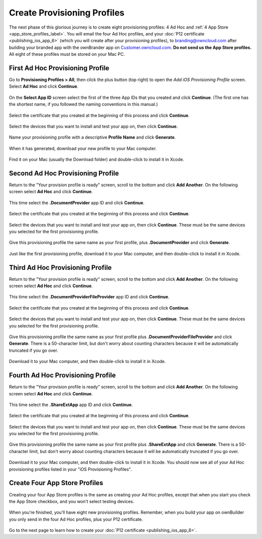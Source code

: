 ============================
Create Provisioning Profiles
============================

The next phase of this glorious journey is to create eight provisioning 
profiles: 4 Ad Hoc and :ref:`4 App Store <app_store_profiles_label>`. You will 
email the four Ad Hoc profiles, 
and your :doc:`P12 certificate <publishing_ios_app_6>` (which you will create 
after your provisioning profiles), to branding@owncloud.com after building your 
branded app with the ownBrander app on `Customer.owncloud.com 
<https://customer.owncloud.com/owncloud>`_. **Do not send us the App Store 
profiles.** All eight of these profiles must be stored on your Mac PC.

First Ad Hoc Provisioning Profile
---------------------------------

Go to **Provisioning Profiles > All**, then click the plus button (top right) 
to open the *Add iOS Provisioning Profile* screen. Select **Ad Hoc** and click 
**Continue**.

.. figure:: images/cert-35.png
   
On the **Select App ID** screen select the first of the three App IDs that you 
created and click **Continue**. (The first one has the shortest name, if you 
followed the naming conventions in this manual.)

.. figure:: images/cert-36.png

Select the certificate that you created at the beginning of this process and 
click **Continue**.

.. figure:: images/cert-38.png
   
Select the devices that you want to install and test your app on, then click 
**Continue**.

.. figure:: images/cert-39.png
   
Name your provisioning profile with a descriptive **Profile Name** and click 
**Generate**. 

.. figure:: images/cert-40.png
    
When it has generated, download your new profile to your Mac computer.

.. figure:: images/cert-50.png
   
Find it on your Mac (usually the Download folder) and double-click to install 
it in Xcode.

.. figure:: images/cert-41.png

Second Ad Hoc Provisioning Profile
----------------------------------

Return to the "Your provision profile is ready" screen, scroll to the bottom 
and click **Add Another**. On the following screen select **Ad Hoc** and click 
**Continue**.

.. figure:: images/cert-35.png
  
This time select the **.DocumentProvider** app ID and click **Continue**.

.. figure:: images/cert-42.png

Select the certificate that you created at the beginning of this process and 
click **Continue**.

.. figure:: images/cert-43.png
  
Select the devices that you want to install and test your app on, then click 
**Continue**. These must be the same devices you selected for the first 
provisioning profile.

.. figure:: images/cert-39.png
   
Give this provisioning profile the same name as your first profile, 
plus **.DocumentProvider** and click **Generate**.   

.. figure:: images/cert-44.png
  
Just like the first provisioning profile, download it to your Mac computer, and 
then double-click to install it in Xcode.
 
Third Ad Hoc Provisioning Profile
---------------------------------

Return to the "Your provision profile is ready" screen, scroll to the bottom 
and click **Add Another**. On the following screen select **Ad Hoc** and click 
**Continue**.

.. figure:: images/cert-35.png

This time select the **.DocumentProviderFileProvider** app ID and click 
**Continue**.

.. figure:: images/cert-60.png  
   
Select the certificate that you created at the beginning of this process and 
click **Continue**.

.. figure:: images/cert-43.png

Select the devices that you want to install and test your app on, then click 
**Continue**. These must be the same devices you selected for the first 
provisioning profile.

.. figure:: images/cert-39.png
   
Give this provisioning profile the same name as your first profile 
plus **.DocumentProviderFileProvider** and click **Generate**. There is a 
50-character limit, but don't worry about counting characters because it will 
be automatically truncated if you go over.  

.. figure:: images/cert-47.png
      
Download it to your Mac computer, and then double-click to install it in Xcode.

Fourth Ad Hoc Provisioning Profile
----------------------------------

Return to the "Your provision profile is ready" screen, scroll to the bottom 
and click **Add Another**. On the following screen select **Ad Hoc** and click 
**Continue**.

.. figure:: images/cert-35.png

This time select the **.ShareExtApp** app ID and click **Continue**.

.. figure:: images/cert-46.png  
   
Select the certificate that you created at the beginning of this process and 
click **Continue**.

.. figure:: images/cert-43.png

Select the devices that you want to install and test your app on, then click 
**Continue**. These must be the same devices you selected for the first 
provisioning profile.

.. figure:: images/cert-39.png
   
Give this provisioning profile the same name as your first profile 
plus **.ShareExtApp** and click **Generate**. There is a 
50-character limit, but don't worry about counting characters because it will 
be automatically truncated if you go over.  

.. figure:: images/cert-58.png
      
Download it to your Mac computer, and then double-click to install it in Xcode. 
You should now see all of your Ad Hoc provisioning profiles listed in your "iOS 
Provisioning Profiles".

.. figure:: images/cert-59.png

.. _app_store_profiles_label:

Create Four App Store Profiles
------------------------------

Creating your four App Store profiles is the same as creating your Ad Hoc 
profiles, except that when you start you check the App Store checkbox, and you 
won't select testing devices.

.. figure:: images/cert-62.png

When you're finished, you'll have eight new provisioning profiles. Remember, 
when you build your app on ownBuilder you only send in the four Ad Hoc 
profiles, plus your P12 certificate.

.. figure:: images/cert-61.png

Go to the next page to learn how to create your :doc:`P12 certificate 
<publishing_ios_app_6>`.   
  